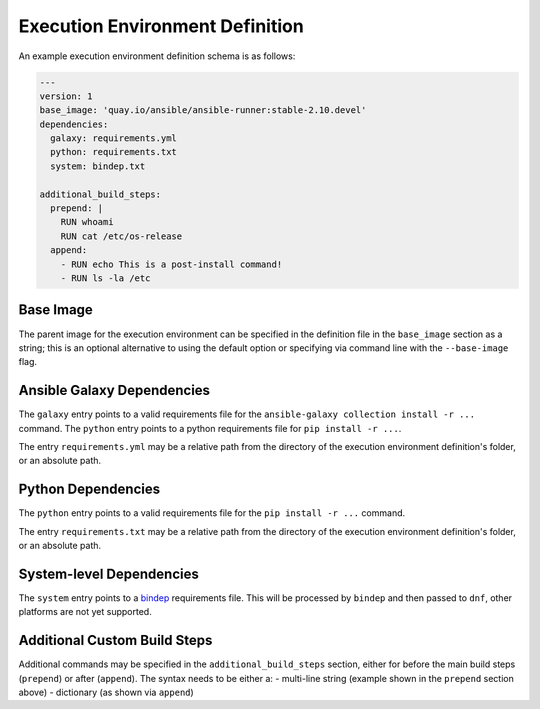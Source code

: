 Execution Environment Definition
================================

An example execution environment definition schema is as follows:

.. code:: yaml

    ---
    version: 1
    base_image: 'quay.io/ansible/ansible-runner:stable-2.10.devel'
    dependencies:
      galaxy: requirements.yml
      python: requirements.txt
      system: bindep.txt

    additional_build_steps:
      prepend: |
        RUN whoami
        RUN cat /etc/os-release
      append:
        - RUN echo This is a post-install command!
        - RUN ls -la /etc


Base Image
^^^^^^^^^^

The parent image for the execution environment can be specified in the
definition file in the ``base_image`` section as a string; this is an
optional alternative to using the default option or specifying via command
line with the ``--base-image`` flag.

Ansible Galaxy Dependencies
^^^^^^^^^^^^^^^^^^^^^^^^^^^
The ``galaxy`` entry points to a valid requirements file for the
``ansible-galaxy collection install -r ...`` command. The ``python``
entry points to a python requirements file for ``pip install -r ...``.

The entry ``requirements.yml`` may be
a relative path from the directory of the execution environment
definition's folder, or an absolute path.

Python Dependencies
^^^^^^^^^^^^^^^^^^^

The ``python`` entry points to a valid requirements file for the
``pip install -r ...`` command.

The entry ``requirements.txt`` may be
a relative path from the directory of the execution environment
definition's folder, or an absolute path.

System-level Dependencies
^^^^^^^^^^^^^^^^^^^^^^^^^
The ``system`` entry points to a
`bindep <https://docs.openstack.org/infra/bindep/readme.html>`__
requirements file. This will be processed by ``bindep`` and then passed
to ``dnf``, other platforms are not yet supported.

Additional Custom Build Steps
^^^^^^^^^^^^^^^^^^^^^^^^^^^^^

Additional commands may be specified in the ``additional_build_steps``
section, either for before the main build steps (``prepend``) or after
(``append``). The syntax needs to be either a: - multi-line string
(example shown in the ``prepend`` section above) - dictionary (as shown
via ``append``)
